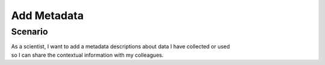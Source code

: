 Add Metadata        
============

Scenario
--------

| As a scientist, I want to add a metadata descriptions about data I have collected or used 
| so I can share the contextual information with my colleagues.


      
